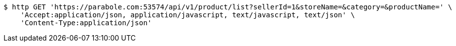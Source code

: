 [source,bash]
----
$ http GET 'https://parabole.com:53574/api/v1/product/list?sellerId=1&storeName=&category=&productName=' \
    'Accept:application/json, application/javascript, text/javascript, text/json' \
    'Content-Type:application/json'
----